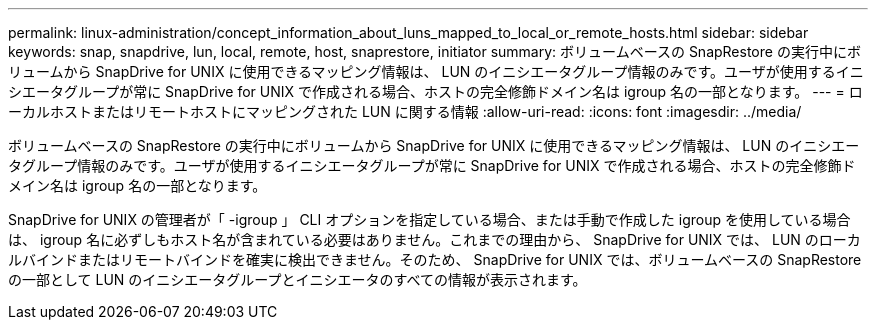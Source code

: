 ---
permalink: linux-administration/concept_information_about_luns_mapped_to_local_or_remote_hosts.html 
sidebar: sidebar 
keywords: snap, snapdrive, lun, local, remote, host, snaprestore, initiator 
summary: ボリュームベースの SnapRestore の実行中にボリュームから SnapDrive for UNIX に使用できるマッピング情報は、 LUN のイニシエータグループ情報のみです。ユーザが使用するイニシエータグループが常に SnapDrive for UNIX で作成される場合、ホストの完全修飾ドメイン名は igroup 名の一部となります。 
---
= ローカルホストまたはリモートホストにマッピングされた LUN に関する情報
:allow-uri-read: 
:icons: font
:imagesdir: ../media/


[role="lead"]
ボリュームベースの SnapRestore の実行中にボリュームから SnapDrive for UNIX に使用できるマッピング情報は、 LUN のイニシエータグループ情報のみです。ユーザが使用するイニシエータグループが常に SnapDrive for UNIX で作成される場合、ホストの完全修飾ドメイン名は igroup 名の一部となります。

SnapDrive for UNIX の管理者が「 -igroup 」 CLI オプションを指定している場合、または手動で作成した igroup を使用している場合は、 igroup 名に必ずしもホスト名が含まれている必要はありません。これまでの理由から、 SnapDrive for UNIX では、 LUN のローカルバインドまたはリモートバインドを確実に検出できません。そのため、 SnapDrive for UNIX では、ボリュームベースの SnapRestore の一部として LUN のイニシエータグループとイニシエータのすべての情報が表示されます。
